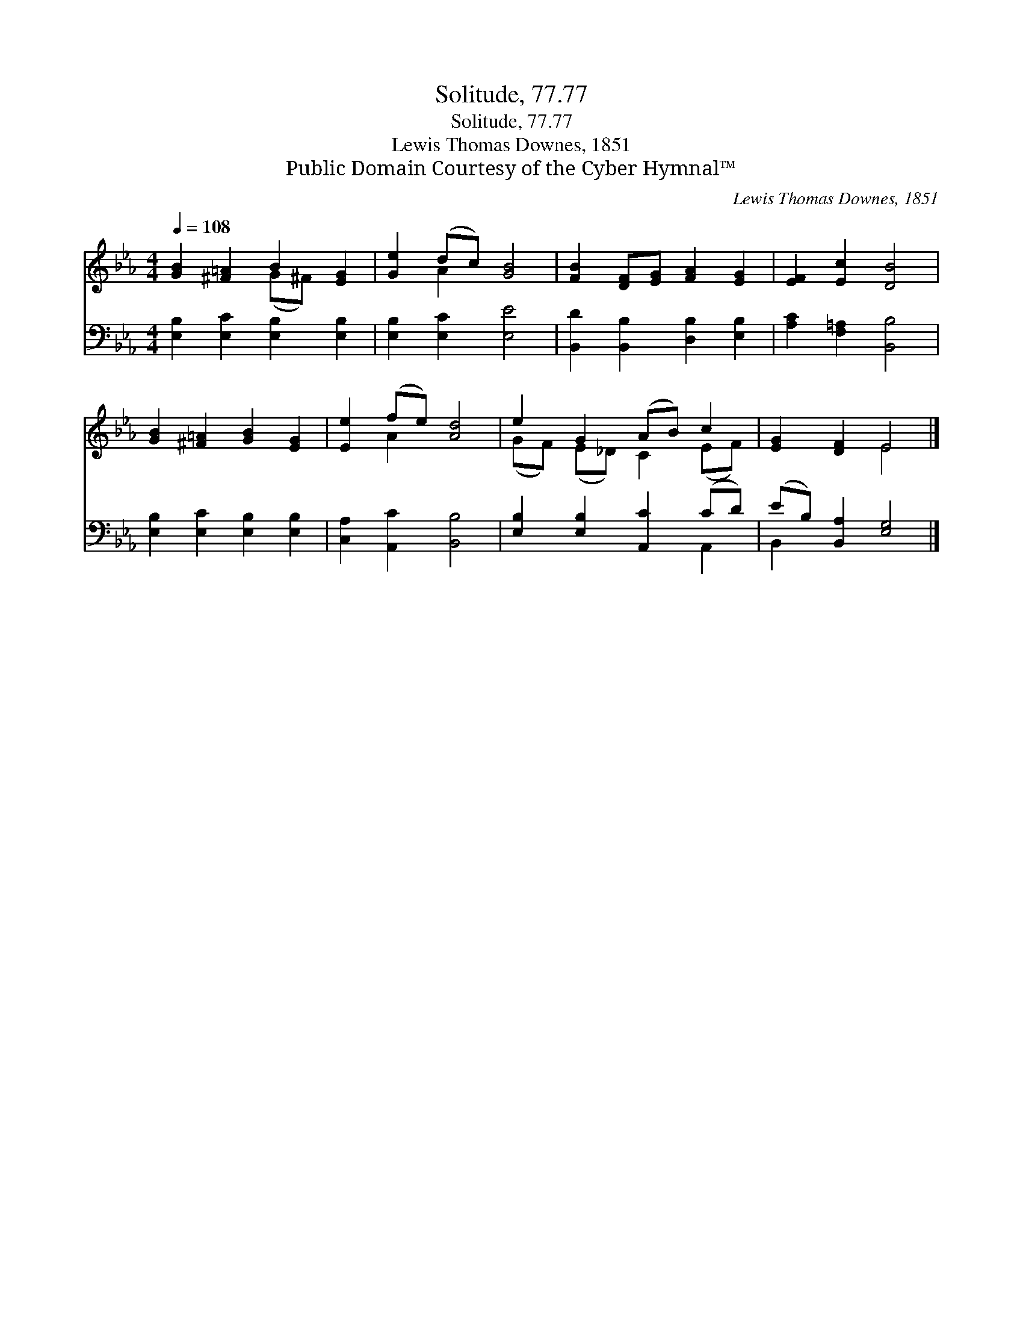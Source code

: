 X:1
T:Solitude, 77.77
T:Solitude, 77.77
T:Lewis Thomas Downes, 1851
T:Public Domain Courtesy of the Cyber Hymnal™
C:Lewis Thomas Downes, 1851
Z:Public Domain
Z:Courtesy of the Cyber Hymnal™
%%score ( 1 2 ) ( 3 4 )
L:1/8
Q:1/4=108
M:4/4
K:Eb
V:1 treble 
V:2 treble 
V:3 bass 
V:4 bass 
V:1
 [GB]2 [^F=A]2 B2 [EG]2 | [Ge]2 (dc) [GB]4 | [FB]2 [DF][EG] [FA]2 [EG]2 | [EF]2 [Ec]2 [DB]4 | %4
 [GB]2 [^F=A]2 [GB]2 [EG]2 | [Ee]2 (fe) [Ad]4 | e2 G2 (AB) c2 | [EG]2 [DF]2 E4 |] %8
V:2
 x4 (G^F) x2 | x2 A2 x4 | x8 | x8 | x8 | x2 A2 x4 | (GF) (E_D) C2 (EF) | x4 E4 |] %8
V:3
 [E,B,]2 [E,C]2 [E,B,]2 [E,B,]2 | [E,B,]2 [E,C]2 [E,E]4 | [B,,D]2 [B,,B,]2 [D,B,]2 [E,B,]2 | %3
 [A,C]2 [F,=A,]2 [B,,B,]4 | [E,B,]2 [E,C]2 [E,B,]2 [E,B,]2 | [C,A,]2 [A,,C]2 [B,,B,]4 | %6
 [E,B,]2 [E,B,]2 [A,,C]2 (CD) | (EB,) [B,,A,]2 [E,G,]4 |] %8
V:4
 x8 | x8 | x8 | x8 | x8 | x8 | x6 A,,2 | B,,2 x6 |] %8


